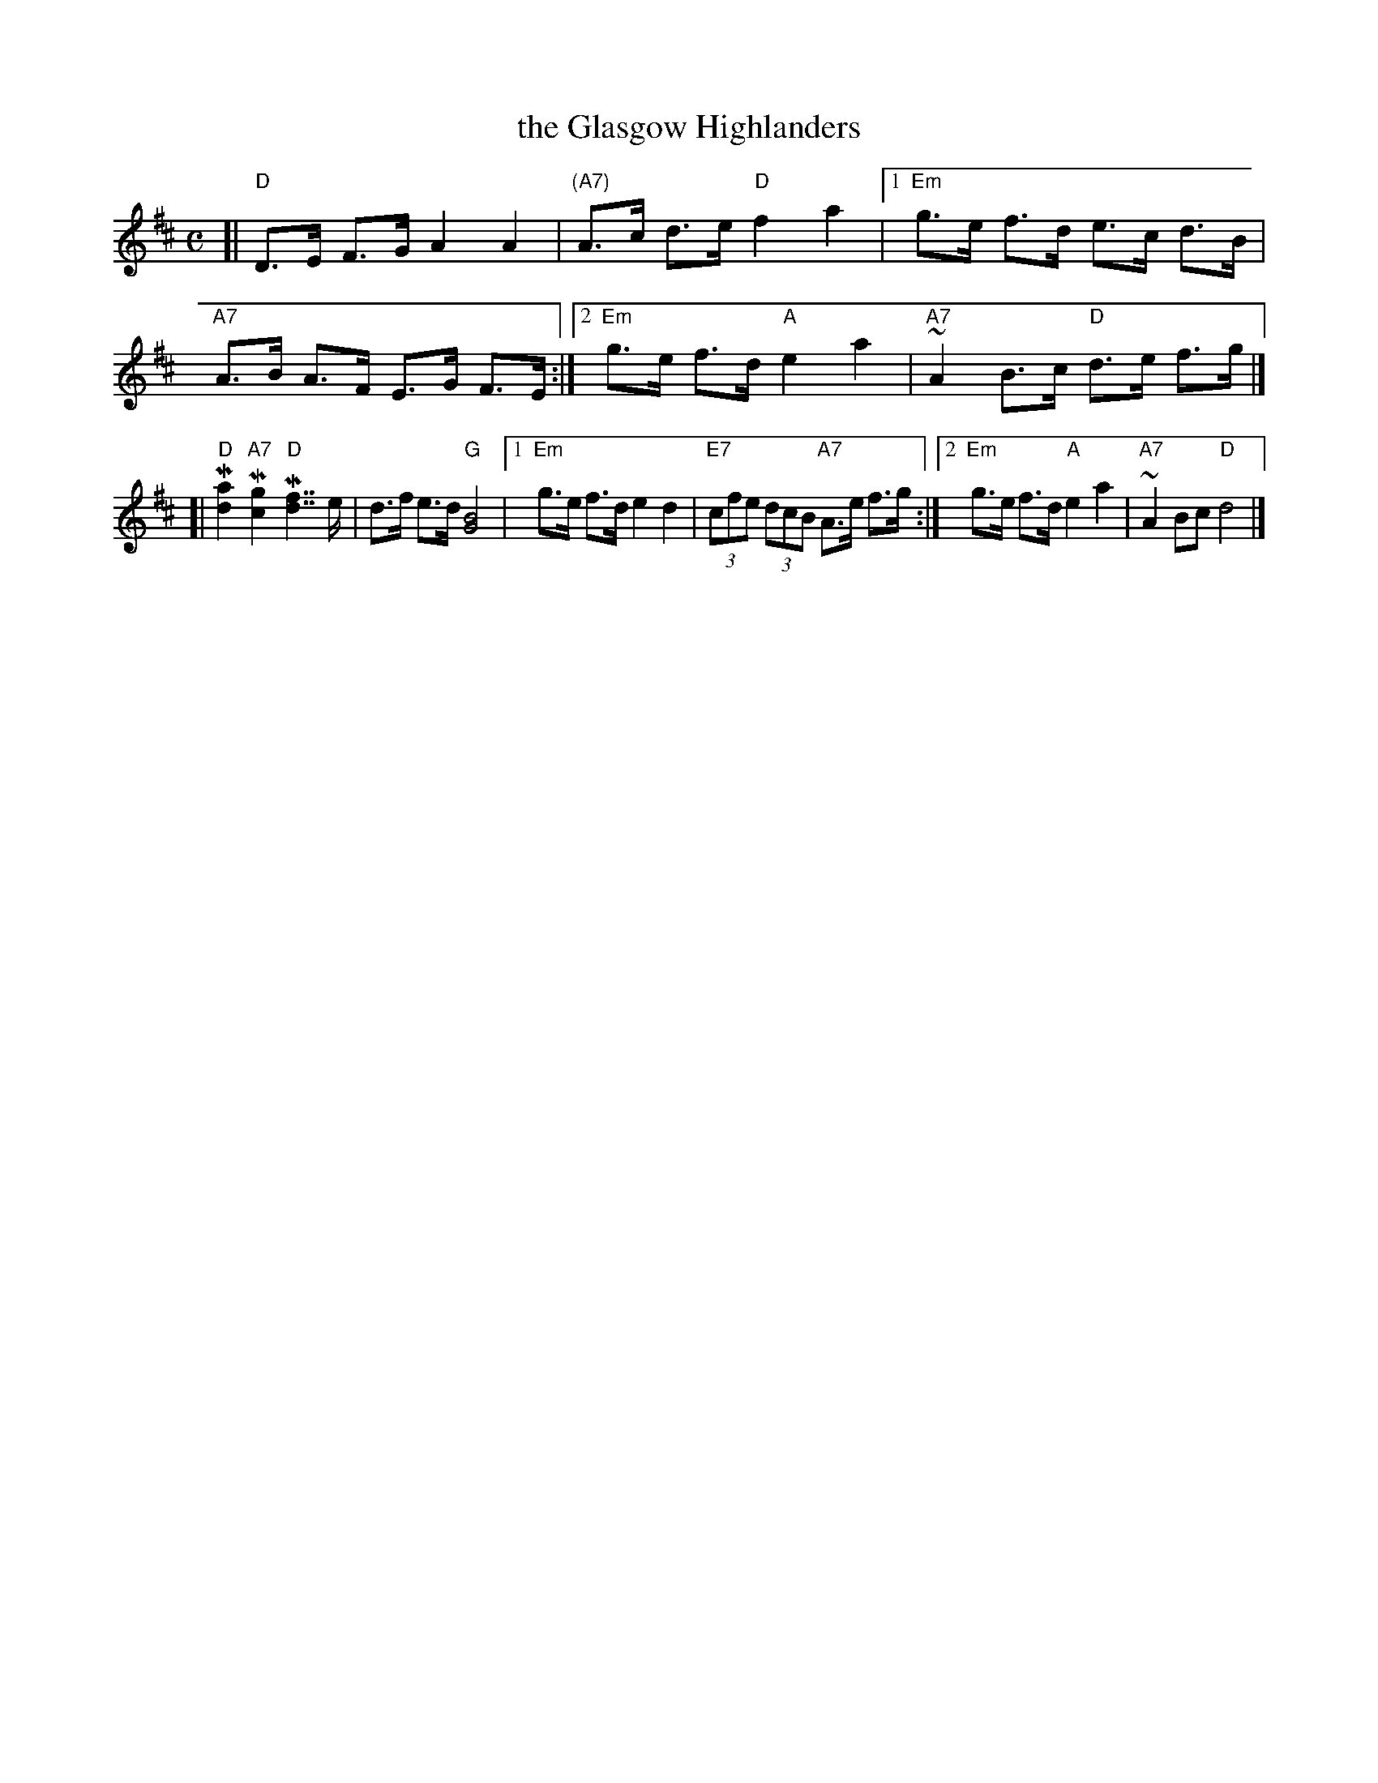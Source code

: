 X:02031
T:the Glasgow Highlanders
R:strathspey, shottish
B:RSCDS 2-3(a)
Z:1997 by John Chambers <jc:trillian.mit.edu>
M:C
L:1/8
K:D
[| "D"D>E F>G A2 A2 | "(A7)"A>c d>e "D"f2 a2 \
|1 "Em"g>e f>d e>c d>B | "A7"A>B A>F E>G F>E \
:|2 "Em"g>e f>d "A"e2 a2 | "A7"~A2 B>c "D"d>e f>g |]
[| "D"M[a2d2] "A7"M[g2c2] "D"M[f7/2d7/2] e/ | d>f e>d "G"[B4G4] \
|1 "Em"g>e f>d e2 d2 | "E7"(3cfe (3dcB "A7"A>e f>g \
:|2 "Em"g>e f>d "A"e2 a2 | "A7"~A2 Bc "D"d4 |]
